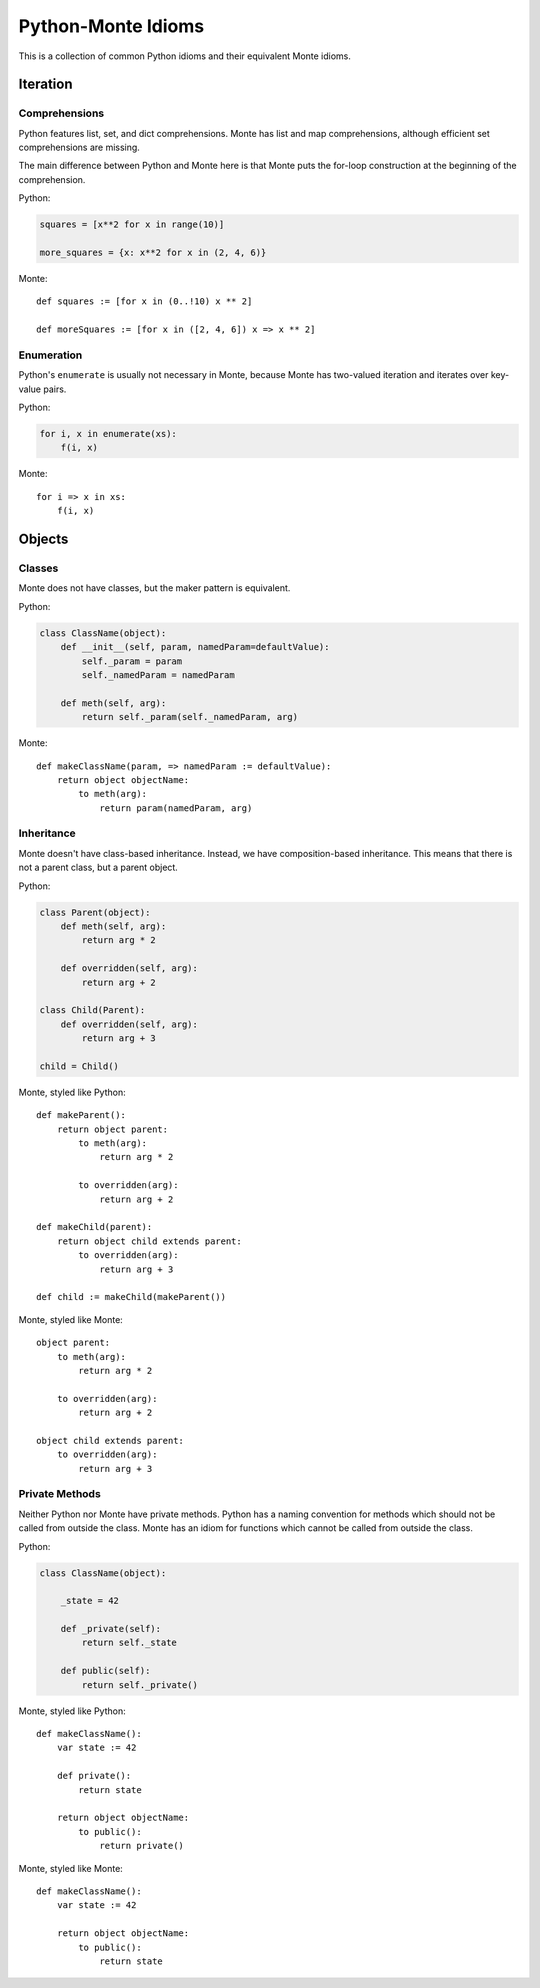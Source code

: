 Python-Monte Idioms
===================

This is a collection of common Python idioms and their equivalent Monte
idioms.

Iteration
---------

Comprehensions
~~~~~~~~~~~~~~

Python features list, set, and dict comprehensions. Monte has list and map
comprehensions, although efficient set comprehensions are missing.

The main difference between Python and Monte here is that Monte puts the
for-loop construction at the beginning of the comprehension.

Python:

.. code-block:: python

    squares = [x**2 for x in range(10)]

    more_squares = {x: x**2 for x in (2, 4, 6)}

Monte::

    def squares := [for x in (0..!10) x ** 2]

    def moreSquares := [for x in ([2, 4, 6]) x => x ** 2]

Enumeration
~~~~~~~~~~~

Python's ``enumerate`` is usually not necessary in Monte, because Monte has
two-valued iteration and iterates over key-value pairs.

Python:

.. code-block:: python

    for i, x in enumerate(xs):
        f(i, x)

Monte::

    for i => x in xs:
        f(i, x)

Objects
-------

Classes
~~~~~~~

Monte does not have classes, but the maker pattern is equivalent.

Python:

.. code-block:: python

    class ClassName(object):
        def __init__(self, param, namedParam=defaultValue):
            self._param = param
            self._namedParam = namedParam

        def meth(self, arg):
            return self._param(self._namedParam, arg)

Monte::

    def makeClassName(param, => namedParam := defaultValue):
        return object objectName:
            to meth(arg):
                return param(namedParam, arg)

Inheritance
~~~~~~~~~~~

Monte doesn't have class-based inheritance. Instead, we have composition-based
inheritance. This means that there is not a parent class, but a parent object.

Python:

.. code-block:: python

    class Parent(object):
        def meth(self, arg):
            return arg * 2

        def overridden(self, arg):
            return arg + 2

    class Child(Parent):
        def overridden(self, arg):
            return arg + 3

    child = Child()

Monte, styled like Python::

    def makeParent():
        return object parent:
            to meth(arg):
                return arg * 2

            to overridden(arg):
                return arg + 2

    def makeChild(parent):
        return object child extends parent:
            to overridden(arg):
                return arg + 3

    def child := makeChild(makeParent())

Monte, styled like Monte::

    object parent:
        to meth(arg):
            return arg * 2

        to overridden(arg):
            return arg + 2

    object child extends parent:
        to overridden(arg):
            return arg + 3

Private Methods
~~~~~~~~~~~~~~~

Neither Python nor Monte have private methods. Python has a naming convention
for methods which should not be called from outside the class. Monte has an
idiom for functions which cannot be called from outside the class.

Python:

.. code-block:: python

    class ClassName(object):

        _state = 42

        def _private(self):
            return self._state

        def public(self):
            return self._private()

Monte, styled like Python::

    def makeClassName():
        var state := 42

        def private():
            return state

        return object objectName:
            to public():
                return private()

Monte, styled like Monte::

    def makeClassName():
        var state := 42

        return object objectName:
            to public():
                return state
